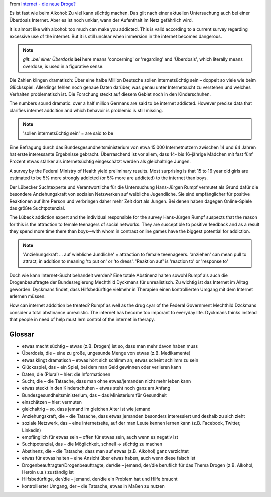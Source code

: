 From  `Internet - die neue Droge? <http://www.dw-world.de/dw/article/0,,15424625,00.html?maca=de-DKnewsletter_daf_de-2116-html-newsletter>`_

.. raw:: html

    <table class='tbl1-style'>
    <tr><td>süchtig</td><td>addicted</td></tr>
    <tr><td>die Untersuchung</td><td>survey, investigation; analysis, inquiry</td></tr>
    <tr><td>die Dosis</td><td>dose</td></tr>
    <tr><td>die Überdosis(-en)</td><td>overdose, excessive amount</td></tr>
    <tr><td>der Aufenthalt</td><td>stay, sojourn, abidance</td></tr>
    <tr><td>klingen</td><td>to ring, chime, clink, jingle; to sound</td></tr>
    <tr><td>das Glückspiel</td><td>gambling, game of chance</td></tr>
    <tr><td>verhalten</td><td>to strain, to contain</td></tr>
    <tr><td>sich verhalten</td><td>to act, behave</td></tr>
    <tr><td>das Verhalten</td><td>vehavoir, attitude, bearing</td></tr>
    <tr><td>Anziehung</td><td>pull, attraction, allure</td></tr>
	<tr><td>Anziehungskraft</td><td>drawing power, allure, force of attractio; gravitational attraction (phys.)</td></tr>
    <tr><td>halten für</td><td>to think sth. is, to regards as</td></tr>
    <tr><td>beauftragen</td><td>to delegate, to assign, to task s.o. with sth,</td></tr>
    <tr><td>die Beauftragte</td><td>designee, mandatee (female)</td></tr>
    <tr><td>die Hifsbedürftige</td><td>people in need of help</td></tr>
    <tr><td>der Umgang</td><td>association, acquaintance, contact, exposure</td></tr>
    <tr><td>vielmehr</td><td>in fact, rather, instead; syn ehe</td></tr>
    <tr><td>anziehen</td><td>to dress, to don, sich ~ - to get dressed; to attract</td></tr>
    <tr><td>Reaktion auf </td><td>reaction to</td></tr>
    </table>

Es ist fast wie beim Alkohol: Zu viel kann süchtig machen. Das gilt nach einer aktuellen Untersuchung auch bei einer Überdosis Internet. Aber es ist noch unklar, wann der Aufenthalt im Netz gefährlich wird.‎

It is almost like with alcohol: too much can make you addicted. This is valid according
to a current survey regarding excessive use of the internet. But it is
still unclear when immersion in the internet becomes dangerous.

.. note:: 
   `gilt...bei einer Überdosis` **bei** here means 'concerning' or 'regarding' and 'Überdosis', which literally means overdose, is used in a figurative sense.

Die Zahlen klingen dramatisch: Über eine halbe Million Deutsche sollen internetsüchtig sein – doppelt so viele wie beim Glücksspiel. Allerdings fehlen noch genaue Daten darüber, was genau unter Internetsucht zu verstehen und welches Verhalten problematisch ist. Die Forschung steckt auf diesem Gebiet noch in den Kinderschuhen.

The numbers sound dramatic: over a half million Germans are said to be internet addicted.
However precise data that clarifies internet addcition and which behavoir is problemic is
still missing. 

.. note::
   'sollen internetsüchtig sein' = are said to be

Eine Befragung durch das Bundesgesundheitsministerium von etwa 15.000 Internetnutzern zwischen 14 und 64 Jahren hat erste interessante Ergebnisse gebracht. Überraschend ist vor allem, dass 14- bis 16-jährige Mädchen mit fast fünf Prozent etwas stärker als internetsüchtig eingeschätzt werden als gleichaltrige Jungen.

A survey by the Federal Ministry of Health yield preliminary results. Most surprising is that
15 to 16 year old girls are estimated to be 5% more strongly addicted (or 5% more are addicted)
to the internet than boys. 

Der Lübecker Suchtexperte und Verantwortliche für die Untersuchung Hans-Jürgen Rumpf vermutet als Grund dafür die besondere Anziehungskraft von sozialen Netzwerken auf weibliche Jugendliche. Sie sind empfänglicher für positive Reaktionen auf ihre Person und verbringen daher mehr Zeit dort als Jungen. Bei denen haben dagegen Online-Spiele das größte Suchtpotenzial.

The Lübeck addiction expert and the individual responsible for the survey Hans-Jürgen Rumpf suspects
that the reason for this is the attraction to female teenagers of social networks. They are 
susceptible to positive feedback and as a result they spend more time there than boys--with whom
in contrast online games have the biggest potential for addiction.

.. note::
   'Anziehungskraft ... auf wiebliche Jundliche' = attraction to female teeenageers. 'anziehen' can mean pull to attract, in addition to meaning 'to put on' or 'to dress'.
   'Reaktion auf' is 'reaction to' or 'response to'

Doch wie kann Internet-Sucht behandelt werden? Eine totale Abstinenz halten sowohl Rumpf als auch die Drogenbeauftragte der Bundesregierung Mechthild Dyckmans für unrealistisch. Zu wichtig ist das Internet im Alltag geworden. Dyckmans findet, dass Hilfsbedürftige vielmehr in Therapien einen kontrollierten Umgang mit dem Internet erlernen müssen.

How can internet addcition be treated? Rumpf as well as the drug cyar of the Federal Government 
Mechthild Dzckmans consider a total abstinance unrealistic. The internet has become too imporant 
to everyday life.  Dyckmans thinks instead that people in need of help must lern control of the 
internet in therapy.


Glossar
~~~~~~~

* etwas macht süchtig – etwas (z.B. Drogen) ist so, dass man mehr davon haben muss
* Überdosis, die – eine zu große, ungesunde Menge von etwas (z.B. Medikamente)
* etwas klingt dramatisch – etwas hört sich schlimm an; etwas scheint schlimm zu sein
* Glücksspiel, das – ein Spiel, bei dem man Geld gewinnen oder verlieren kann
* Daten, die (Plural) – hier: die Informationen
* Sucht, die – die Tatsache, dass man ohne etwas/jemanden nicht mehr leben kann
* etwas steckt in den Kinderschuhen – etwas steht noch ganz am Anfang
* Bundesgesundheitsministerium, das – das Ministerium für Gesundheit
* einschätzen – hier: vermuten
* gleichaltrig – so, dass jemand im gleichen Alter ist wie jemand
* Anziehungskraft, die – die Tatsache, dass etwas jemanden besonders interessiert und deshalb zu sich zieht
* soziale Netzwerk, das – eine Internetseite, auf der man Leute kennen lernen kann (z.B. Facebook, Twitter, Linkedin)
* empfänglich für etwas sein – offen für etwas sein, auch wenn es negativ ist
* Suchtpotenzial, das – die Möglichkeit, schnell → süchtig zu machen
* Abstinenz, die – die Tatsache, dass man auf etwas (z.B. Alkohol) ganz verzichtet
* etwas für etwas halten – eine Ansicht über etwas haben, auch wenn diese falsch ist
* Drogenbeauftragter/Drogenbeauftragte, der/die – jemand, der/die beruflich für das Thema Drogen (z.B. Alkohol, Heroin u.a.) zuständig ist
* Hilfsbedürftige, der/die – jemand, der/die ein Problem hat und Hilfe braucht
* kontrollierter Umgang, der – die Tatsache, etwas in Maßen zu nutzen
